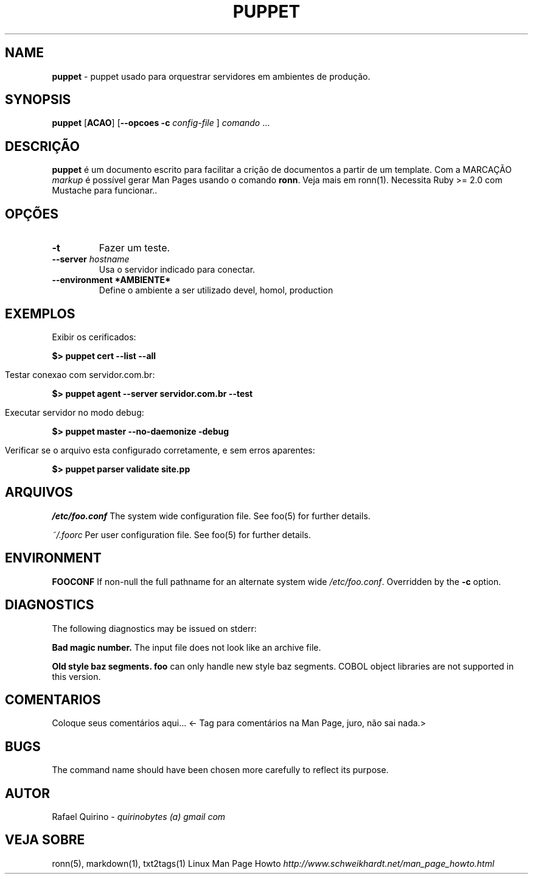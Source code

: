 .\" generated with Ronn/v0.7.3
.\" http://github.com/rtomayko/ronn/tree/0.7.3
.
.TH "PUPPET" "1" "December 2016" "" ""
.
.SH "NAME"
\fBpuppet\fR \- puppet usado para orquestrar servidores em ambientes de produção\.
.
.SH "SYNOPSIS"
\fBpuppet\fR [\fBACAO\fR] [\fB\-\-opcoes\fR \fB\-c\fR \fIconfig\-file\fR ] \fIcomando\fR \.\.\.
.
.SH "DESCRIÇÃO"
\fBpuppet\fR é um documento escrito para facilitar a crição de documentos a partir de um template\. Com a MARCAÇÃO \fImarkup\fR é possível gerar Man Pages usando o comando \fBronn\fR\. Veja mais em ronn(1)\. Necessita Ruby >= 2\.0 com Mustache para funcionar\.\.
.
.SH "OPÇÕES"
.
.TP
\fB\-t\fR
Fazer um teste\.
.
.TP
\fB\-\-server\fR \fIhostname\fR
Usa o servidor indicado para conectar\.
.
.TP
\fB\-\-environment *AMBIENTE*\fR
Define o ambiente a ser utilizado devel, homol, production
.
.SH "EXEMPLOS"
.
.nf

Exibir os cerificados:
.
.fi
.
.P
\fB$> puppet cert \-\-list \-\-all\fR
.
.IP "" 4
.
.nf

Testar conexao com servidor\.com\.br:
.
.fi
.
.IP "" 0
.
.P
\fB$> puppet agent \-\-server servidor\.com\.br \-\-test\fR
.
.IP "" 4
.
.nf

Executar servidor no modo debug:
.
.fi
.
.IP "" 0
.
.P
\fB$> puppet master \-\-no\-daemonize \-debug\fR
.
.IP "" 4
.
.nf

Verificar se o arquivo esta configurado corretamente, e sem erros aparentes:
.
.fi
.
.IP "" 0
.
.P
\fB$> puppet parser validate site\.pp\fR
.
.SH "ARQUIVOS"
\fI/etc/foo\.conf\fR The system wide configuration file\. See foo(5) for further details\.
.
.P
\fI~/\.foorc\fR Per user configuration file\. See foo(5) for further details\.
.
.SH "ENVIRONMENT"
\fBFOOCONF\fR If non\-null the full pathname for an alternate system wide \fI/etc/foo\.conf\fR\. Overridden by the \fB\-c\fR option\.
.
.SH "DIAGNOSTICS"
The following diagnostics may be issued on stderr:
.
.P
\fBBad magic number\.\fR The input file does not look like an archive file\.
.
.P
\fBOld style baz segments\.\fR \fBfoo\fR can only handle new style baz segments\. COBOL object libraries are not supported in this version\.
.
.SH "COMENTARIOS"
Coloque seus comentários aqui\.\.\. <\- Tag para comentários na Man Page, juro, não sai nada\.>
.
.SH "BUGS"
The command name should have been chosen more carefully to reflect its purpose\.
.
.SH "AUTOR"
Rafael Quirino \- \fIquirinobytes (a) gmail com\fR
.
.SH "VEJA SOBRE"
ronn(5), markdown(1), txt2tags(1) Linux Man Page Howto \fIhttp://www\.schweikhardt\.net/man_page_howto\.html\fR
